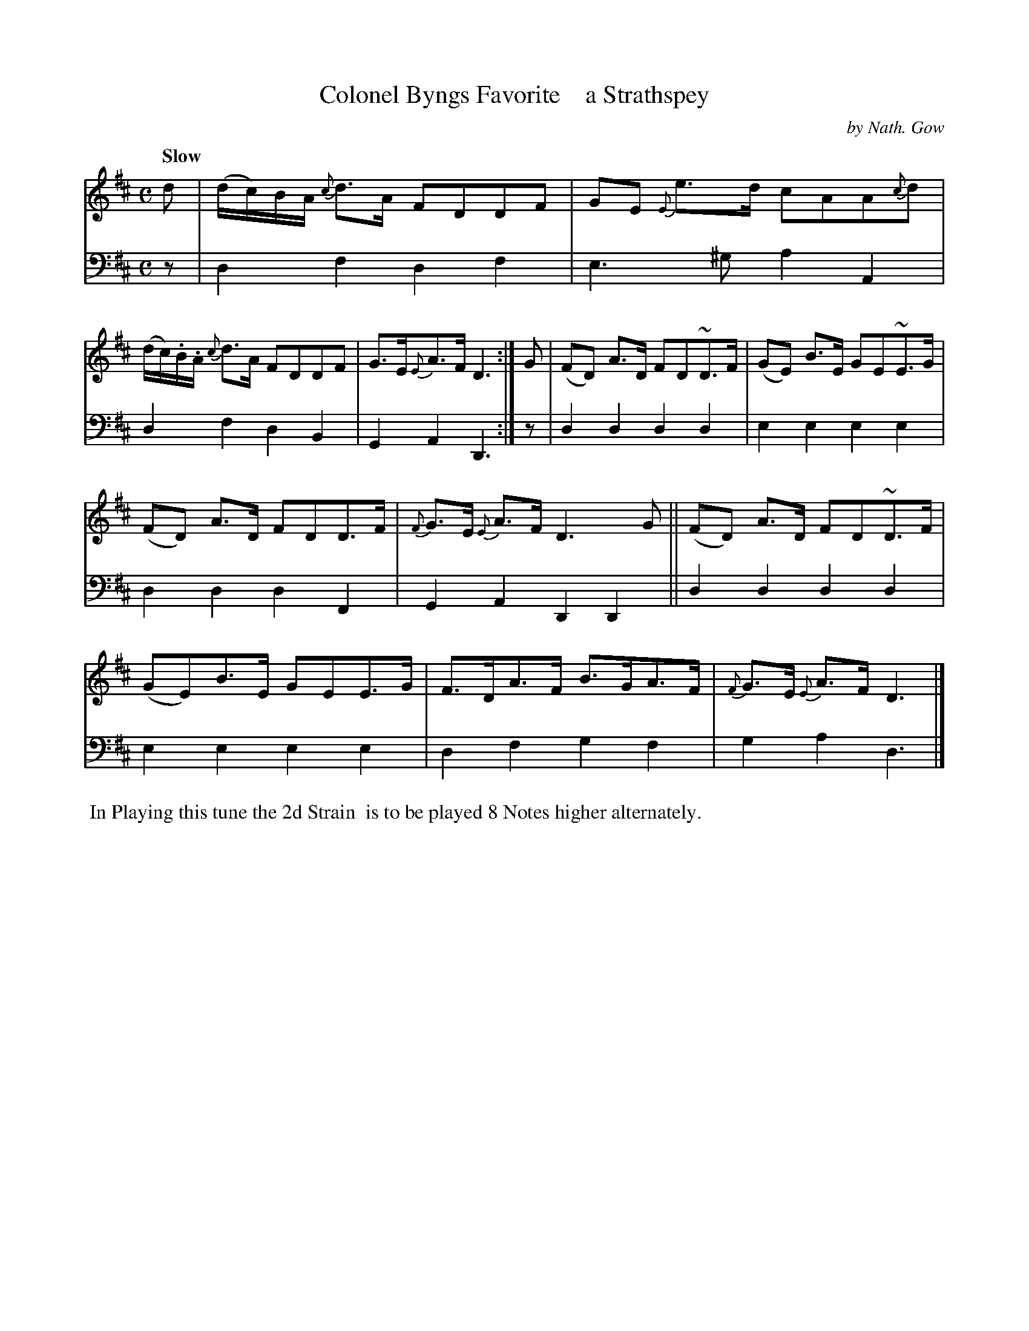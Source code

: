 X: 4341
T: Colonel Byngs Favorite    a Strathspey
C: by Nath. Gow
%R: strathspey, air
B: Niel Gow & Sons "A Fourth Collection of Strathspey Reels, etc." v.4 p.34 #1
Z: 2022 John Chambers <jc:trillian.mit.edu>
M: C
L: 1/8
Q: "Slow"
K: D
% - - - - - - - - - -
% Voice 1 reformatted for 2 6-bar lines.
V: 1 staves=2
d |\
(d/c/)B/A/ {c}d>A FDDF | GE {E}e>d cAA{c}d |\
(d/c/).B/.A/ {c}d>A FDDF | G>E{E}A>F D3 :|\
G |\
(FD) A>D FD~D>F | (GE) B>E GE~E>G |
(FD) A>D FDD>F | {F}G>E {E}A>F D3G ||\
(FD) A>D FD~D>F | (GE)B>E GEE>G |\
F>DA>F B>GA>F | {F}G>E {E}A>F D3 |]
% - - - - - - - - - -
% Voice 2 preserves the staff layout in the book.
V: 2 clef=bass middle=d
z | d2f2 d2f2 | e3^g a2A2 | d2f2 d2B2 | G2A2 D3 :| z | d2d2 d2d2 | e2e2
e2e2 | d2d2 d2F2 | G2A2 D2D2 || d2d2 d2d2 | e2e2 e2e2 | d2f2 g2f2 | g2a2 d3 |]
%%begintext align
%% In Playing this tune the 2d Strain
%% is to be played 8 Notes higher alternately.
%%endtext
